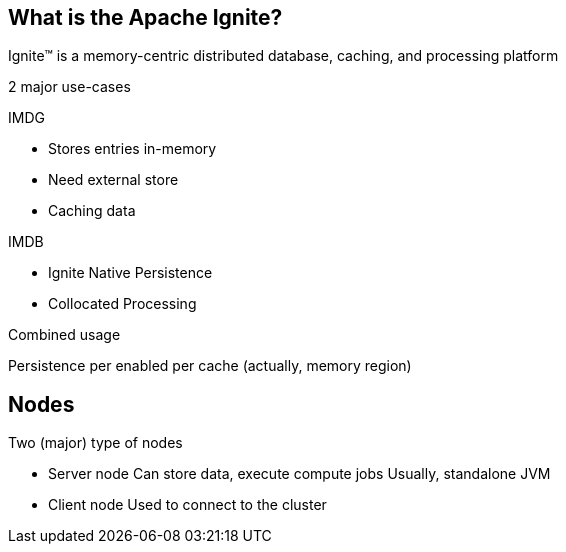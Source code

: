 ////

  Licensed to the Apache Software Foundation (ASF) under one or more
  contributor license agreements.  See the NOTICE file distributed with
  this work for additional information regarding copyright ownership.
  The ASF licenses this file to You under the Apache License, Version 2.0
  (the "License"); you may not use this file except in compliance with
  the License.  You may obtain a copy of the License at

      http://www.apache.org/licenses/LICENSE-2.0

  Unless required by applicable law or agreed to in writing, software
  distributed under the License is distributed on an "AS IS" BASIS,
  WITHOUT WARRANTIES OR CONDITIONS OF ANY KIND, either express or implied.
  See the License for the specific language governing permissions and
  limitations under the License.

////
== What is the Apache Ignite?
Ignite™ is a memory-centric distributed database, caching, and processing platform

2 major use-cases

IMDG

- Stores entries in-memory
- Need external store
- Caching data

IMDB

- Ignite Native Persistence
- Collocated Processing

Combined usage

Persistence per enabled per cache
(actually, memory region)

== Nodes
Two (major) type of nodes

- Server node
Can store data, execute compute jobs
Usually, standalone JVM

- Client node
Used to connect to the cluster